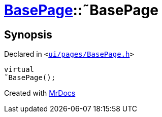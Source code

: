 [#BasePage-2destructor]
= xref:BasePage.adoc[BasePage]::&tilde;BasePage
:relfileprefix: ../
:mrdocs:


== Synopsis

Declared in `&lt;https://github.com/PrismLauncher/PrismLauncher/blob/develop/launcher/ui/pages/BasePage.h#L48[ui&sol;pages&sol;BasePage&period;h]&gt;`

[source,cpp,subs="verbatim,replacements,macros,-callouts"]
----
virtual
&tilde;BasePage();
----



[.small]#Created with https://www.mrdocs.com[MrDocs]#
